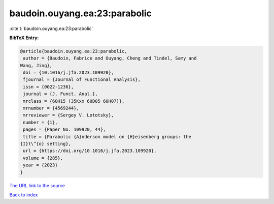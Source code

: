 baudoin.ouyang.ea:23:parabolic
==============================

:cite:t:`baudoin.ouyang.ea:23:parabolic`

**BibTeX Entry:**

.. code-block:: bibtex

   @article{baudoin.ouyang.ea:23:parabolic,
    author = {Baudoin, Fabrice and Ouyang, Cheng and Tindel, Samy and
   Wang, Jing},
    doi = {10.1016/j.jfa.2023.109920},
    fjournal = {Journal of Functional Analysis},
    issn = {0022-1236},
    journal = {J. Funct. Anal.},
    mrclass = {60H15 (35Kxx 60D05 60H07)},
    mrnumber = {4569244},
    mrreviewer = {Sergey V. Lototsky},
    number = {1},
    pages = {Paper No. 109920, 44},
    title = {Parabolic {A}nderson model on {H}eisenberg groups: the
   {I}t\^{o} setting},
    url = {https://doi.org/10.1016/j.jfa.2023.109920},
    volume = {285},
    year = {2023}
   }

`The URL link to the source <ttps://doi.org/10.1016/j.jfa.2023.109920}>`__


`Back to index <../By-Cite-Keys.html>`__

